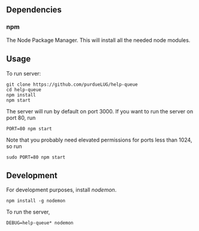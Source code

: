 ** Dependencies
*** npm
     The Node Package Manager.  This will install all the needed node modules.
** Usage
   To run server:

   #+begin_src
   git clone https://github.com/purdueLUG/help-queue
   cd help-queue
   npm install
   npm start
   #+end_src
   
   The server will run by default on port 3000. If you want to run the server on port 80, run

   #+begin_src
   PORT=80 npm start
   #+end_src
   
   Note that you probably need elevated permissions for ports less than 1024, so run

   #+begin_src
   sudo PORT=80 npm start
   #+end_src
** Development
   For development purposes, install [[nodemon.io][nodemon]].

   #+begin_src
   npm install -g nodemon
   #+end_src
   
   To run the server,

   #+begin_src
   DEBUG=help-queue* nodemon
   #+end_src
